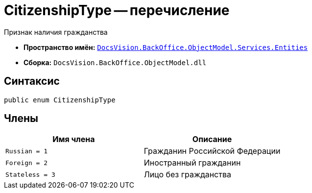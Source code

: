 = CitizenshipType -- перечисление

Признак наличия гражданства

* *Пространство имён:* `xref:Entities/Entities_NS.adoc[DocsVision.BackOffice.ObjectModel.Services.Entities]`
* *Сборка:* `DocsVision.BackOffice.ObjectModel.dll`

== Синтаксис

[source,csharp]
----
public enum CitizenshipType
----

== Члены

[cols=",",options="header"]
|===
|Имя члена |Описание

|`Russian = 1` |Гражданин Российской Федерации
|`Foreign = 2` |Иностранный гражданин
|`Stateless = 3` |Лицо без гражданства
|===
